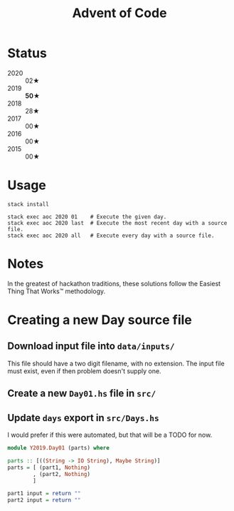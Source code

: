 #+TITLE: Advent of Code

* Status

 - 2020 :: 02★
 - 2019 :: *50★*
 - 2018 :: 28★
 - 2017 :: 00★
 - 2016 :: 00★
 - 2015 :: 00★

* Usage

#+BEGIN_SRC shell
stack install

stack exec aoc 2020 01    # Execute the given day.
stack exec aoc 2020 last  # Execute the most recent day with a source file.
stack exec aoc 2020 all   # Execute every day with a source file.
#+END_SRC

* Notes

In the greatest of hackathon traditions, these solutions follow the Easiest
Thing That Works™ methodology.

* Creating a new Day source file

** Download input file into =data/inputs/=

This file should have a two digit filename, with no extension. The input file
must exist, even if then problem doesn't supply one.

** Create a new =Day01.hs= file in =src/=
** Update =days= export in =src/Days.hs=

I would prefer if this were automated, but that will be a TODO for now.

#+BEGIN_SRC haskell
module Y2019.Day01 (parts) where

parts :: [((String -> IO String), Maybe String)]
parts = [ (part1, Nothing)
        , (part2, Nothing)
        ]

part1 input = return ""
part2 input = return ""
#+END_SRC
